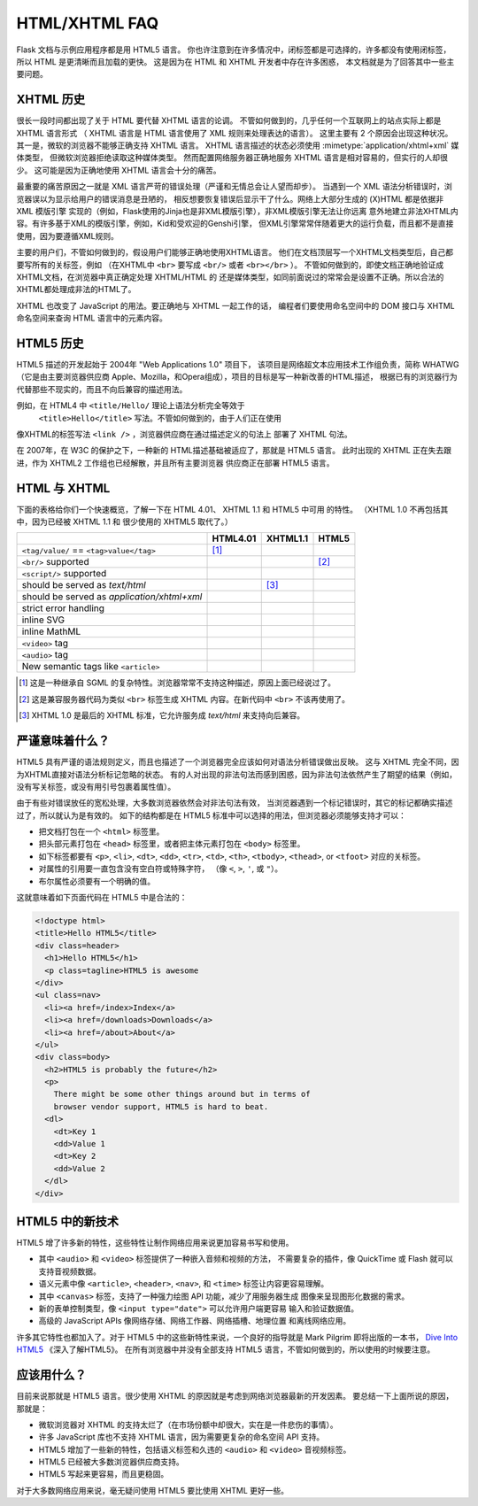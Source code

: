 HTML/XHTML FAQ
==============

Flask 文档与示例应用程序都是用 HTML5 语言。
你也许注意到在许多情况中，闭标签都是可选择的，许多都没有使用闭标签，
所以 HTML 是更清晰而且加载的更快。
这是因为在 HTML 和 XHTML 开发者中存在许多困惑，
本文档就是为了回答其中一些主要问题。


XHTML 历史
----------------

很长一段时间都出现了关于 HTML 要代替 XHTML 语言的论调。
不管如何做到的，几乎任何一个互联网上的站点实际上都是 XHTML 语言形式
（ XHTML 语言是 HTML 语言使用了 XML 规则来处理表达的语言）。
这里主要有 2 个原因会出现这种状况。
其一是，微软的浏览器不能够正确支持 XHTML 语言。
XHTML 语言描述的状态必须使用 :mimetype:`application/xhtml+xml` 媒体类型，
但微软浏览器拒绝读取这种媒体类型。
然而配置网络服务器正确地服务 XHTML 语言是相对容易的，但实行的人却很少。
这可能是因为正确地使用 XHTML 语言会十分的痛苦。

最重要的痛苦原因之一就是 XML 语言严苛的错误处理（严谨和无情总会让人望而却步）。
当遇到一个 XML 语法分析错误时，浏览器误以为显示给用户的错误消息是丑陋的，
相反想要恢复错误后显示干了什么。网络上大部分生成的 (X)HTML 都是依据非XML 模版引擎
实现的（例如，Flask使用的Jinja也是非XML模版引擎），非XML模版引擎无法让你远离
意外地建立非法XHTML内容。有许多基于XML的模版引擎，例如，Kid和受欢迎的Genshi引擎，
但XML引擎常常伴随着更大的运行负载，而且都不是直接使用，因为要遵循XML规则。

主要的用户们，不管如何做到的，假设用户们能够正确地使用XHTML语言。
他们在文档顶层写一个XHTML文档类型后，自己都要写所有的关标签，例如
（在XHTML中 ``<br>`` 要写成 ``<br/>`` 或者 ``<br></br>`` ）。
不管如何做到的，即使文档正确地验证成XHTML文档，在浏览器中真正确定处理 XHTML/HTML 的
还是媒体类型，如同前面说过的常常会是设置不正确。所以合法的XHTML都处理成非法的HTML了。

XHTML 也改变了 JavaScript 的用法。要正确地与 XHTML 一起工作的话，
编程者们要使用命名空间中的 DOM 接口与 XHTML 命名空间来查询 HTML 语言中的元素内容。

HTML5 历史
----------------

HTML5 描述的开发起始于 2004年 "Web Applications 1.0" 项目下，
该项目是网络超文本应用技术工作组负责，简称 WHATWG（它是由主要浏览器供应商
Apple、Mozilla，和Opera组成），项目的目标是写一种新改善的HTML描述，
根据已有的浏览器行为代替那些不现实的，而且不向后兼容的描述用法。

例如，在 HTML4 中 ``<title/Hello/`` 理论上语法分析完全等效于
 ``<title>Hello</title>`` 写法。不管如何做到的，由于人们正在使用
像XHTML的标签写法 ``<link />`` ，浏览器供应商在通过描述定义的句法上
部署了 XHTML 句法。

在 2007年，在 W3C 的保护之下，一种新的 HTML描述基础被适应了，那就是 HTML5 语言。
此时出现的 XHTML 正在失去跟进，作为 XHTML2 工作组也已经解散，并且所有主要浏览器
供应商正在部署 HTML5 语言。

HTML 与 XHTML
-----------------

下面的表格给你们一个快速概览，了解一下在 HTML 4.01、 XHTML 1.1 和 HTML5 中可用
的特性。
（XHTML 1.0 不再包括其中，因为已经被 XHTML 1.1 和 很少使用的 XHTML5 取代了。）

.. tabularcolumns:: |p{9cm}|p{2cm}|p{2cm}|p{2cm}|

+-----------------------------------------+----------+----------+----------+
|                                         | HTML4.01 | XHTML1.1 | HTML5    |
+=========================================+==========+==========+==========+
| ``<tag/value/`` == ``<tag>value</tag>`` | |Y| [1]_ | |N|      | |N|      |
+-----------------------------------------+----------+----------+----------+
| ``<br/>`` supported                     | |N|      | |Y|      | |Y| [2]_ |
+-----------------------------------------+----------+----------+----------+
| ``<script/>`` supported                 | |N|      | |Y|      | |N|      |
+-----------------------------------------+----------+----------+----------+
| should be served as `text/html`         | |Y|      | |N| [3]_ | |Y|      |
+-----------------------------------------+----------+----------+----------+
| should be served as                     | |N|      | |Y|      | |N|      |
| `application/xhtml+xml`                 |          |          |          |
+-----------------------------------------+----------+----------+----------+
| strict error handling                   | |N|      | |Y|      | |N|      |
+-----------------------------------------+----------+----------+----------+
| inline SVG                              | |N|      | |Y|      | |Y|      |
+-----------------------------------------+----------+----------+----------+
| inline MathML                           | |N|      | |Y|      | |Y|      |
+-----------------------------------------+----------+----------+----------+
| ``<video>`` tag                         | |N|      | |N|      | |Y|      |
+-----------------------------------------+----------+----------+----------+
| ``<audio>`` tag                         | |N|      | |N|      | |Y|      |
+-----------------------------------------+----------+----------+----------+
| New semantic tags like ``<article>``    | |N|      | |N|      | |Y|      |
+-----------------------------------------+----------+----------+----------+

.. [1] 这是一种继承自 SGML 的复杂特性。浏览器常常不支持这种描述，原因上面已经说过了。
.. [2] 这是兼容服务器代码为类似 ``<br>`` 标签生成 XHTML 内容。在新代码中 ``<br>`` 不该再使用了。
.. [3] XHTML 1.0 是最后的 XHTML 标准，它允许服务成 `text/html` 来支持向后兼容。

.. |Y| image:: _static/yes.png
       :alt: Yes
.. |N| image:: _static/no.png
       :alt: No

严谨意味着什么？
------------------------

HTML5 具有严谨的语法规则定义，而且也描述了一个浏览器完全应该如何对语法分析错误做出反映。
这与 XHTML 完全不同，因为XHTML直接对语法分析标记忽略的状态。
有的人对出现的非法句法而感到困惑，因为非法句法依然产生了期望的结果（例如，
没有写关标签，或没有用引号包裹着属性值）。

由于有些对错误放任的宽松处理，大多数浏览器依然会对非法句法有效，
当浏览器遇到一个标记错误时，其它的标记都确实描述过了，所以就认为是有效的。
如下的结构都是在 HTML5 标准中可以选择的用法，但浏览器必须能够支持才可以：

-   把文档打包在一个 ``<html>`` 标签里。
-   把头部元素打包在 ``<head>`` 标签里，或者把主体元素打包在 ``<body>`` 标签里。
-   如下标签都要有 ``<p>``, ``<li>``, ``<dt>``, ``<dd>``, ``<tr>``,
    ``<td>``, ``<th>``, ``<tbody>``, ``<thead>``, or ``<tfoot>`` 对应的关标签。
-   对属性的引用要一直包含没有空白符或特殊字符，
    （像 ``<``, ``>``, ``'``, 或 ``"``）。
-   布尔属性必须要有一个明确的值。

这就意味着如下页面代码在 HTML5 中是合法的：

.. sourcecode:: html5

    <!doctype html>
    <title>Hello HTML5</title>
    <div class=header>
      <h1>Hello HTML5</h1>
      <p class=tagline>HTML5 is awesome
    </div>
    <ul class=nav>
      <li><a href=/index>Index</a>
      <li><a href=/downloads>Downloads</a>
      <li><a href=/about>About</a>
    </ul>
    <div class=body>
      <h2>HTML5 is probably the future</h2>
      <p>
        There might be some other things around but in terms of
        browser vendor support, HTML5 is hard to beat.
      <dl>
        <dt>Key 1
        <dd>Value 1
        <dt>Key 2
        <dd>Value 2
      </dl>
    </div>


HTML5 中的新技术
-------------------------

HTML5 增了许多新的特性，这些特性让制作网络应用来说更加容易书写和使用。

-   其中 ``<audio>`` 和 ``<video>`` 标签提供了一种嵌入音频和视频的方法，
    不需要复杂的插件，像 QuickTime 或 Flash 就可以支持音视频数据。
-   语义元素中像 ``<article>``, ``<header>``, ``<nav>``, 和
    ``<time>`` 标签让内容更容易理解。
-   其中 ``<canvas>`` 标签，支持了一种强力绘图 API 功能，减少了用服务器生成
    图像来呈现图形化数据的需求。
-   新的表单控制类型，像 ``<input type="date">`` 可以允许用户端更容易
    输入和验证数据值。
-   高级的 JavaScript APIs 像网络存储、网络工作器、网络插槽、地理位置
    和离线网络应用。

许多其它特性也都加入了。对于 HTML5 中的这些新特性来说，一个良好的指导就是
Mark Pilgrim 即将出版的一本书， `Dive Into HTML5`_ 《深入了解HTML5》。
在所有浏览器中并没有全部支持 HTML5 语言，不管如何做到的，所以使用的时候要注意。

.. _Dive Into HTML5: http://diveintohtml5.info/table-of-contents.html

应该用什么？
--------------------

目前来说那就是 HTML5 语言。很少使用 XHTML 的原因就是考虑到网络浏览器最新的开发因素。
要总结一下上面所说的原因，那就是：

-   微软浏览器对 XHTML 的支持太烂了（在市场份额中却很大，实在是一件悲伤的事情）。
-   许多 JavaScript 库也不支持 XHTML 语言，因为需要更复杂的命名空间 API 支持。
-   HTML5 增加了一些新的特性，包括语义标签和久违的 ``<audio>`` 和 ``<video>`` 
    音视频标签。
-   HTML5 已经被大多数浏览器供应商支持。
-   HTML5 写起来更容易，而且更稳固。

对于大多数网络应用来说，毫无疑问使用 HTML5 要比使用 XHTML 更好一些。
